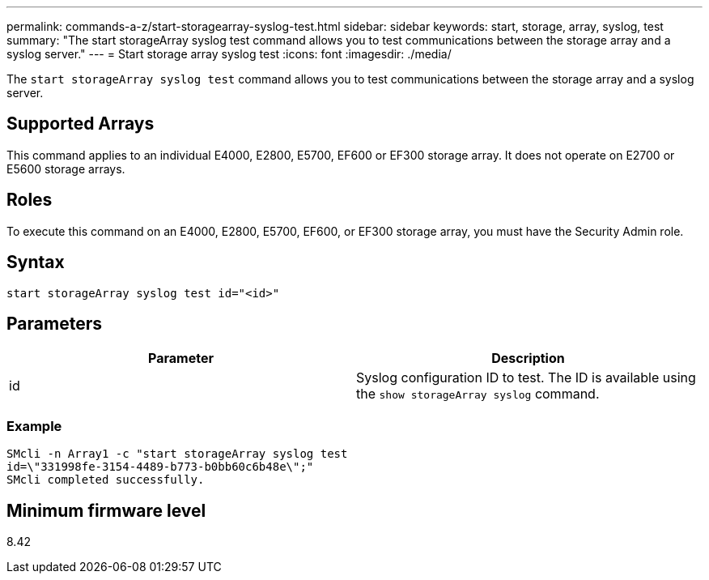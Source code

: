 ---
permalink: commands-a-z/start-storagearray-syslog-test.html
sidebar: sidebar
keywords: start, storage, array, syslog, test
summary: "The start storageArray syslog test command allows you to test communications between the storage array and a syslog server."
---
= Start storage array syslog test
:icons: font
:imagesdir: ./media/

[.lead]
The `start storageArray syslog test` command allows you to test communications between the storage array and a syslog server.

== Supported Arrays

This command applies to an individual E4000, E2800, E5700, EF600 or EF300 storage array. It does not operate on E2700 or E5600 storage arrays.

== Roles

To execute this command on an E4000, E2800, E5700, EF600, or EF300 storage array, you must have the Security Admin role.

== Syntax
[source,cli]
----
start storageArray syslog test id="<id>"
----

== Parameters

[cols="2*",options="header"]
|===
| Parameter| Description
a|
id
a|
Syslog configuration ID to test. The ID is available using the `show storageArray syslog` command.
|===

=== Example

----
SMcli -n Array1 -c "start storageArray syslog test
id=\"331998fe-3154-4489-b773-b0bb60c6b48e\";"
SMcli completed successfully.
----

== Minimum firmware level

8.42
